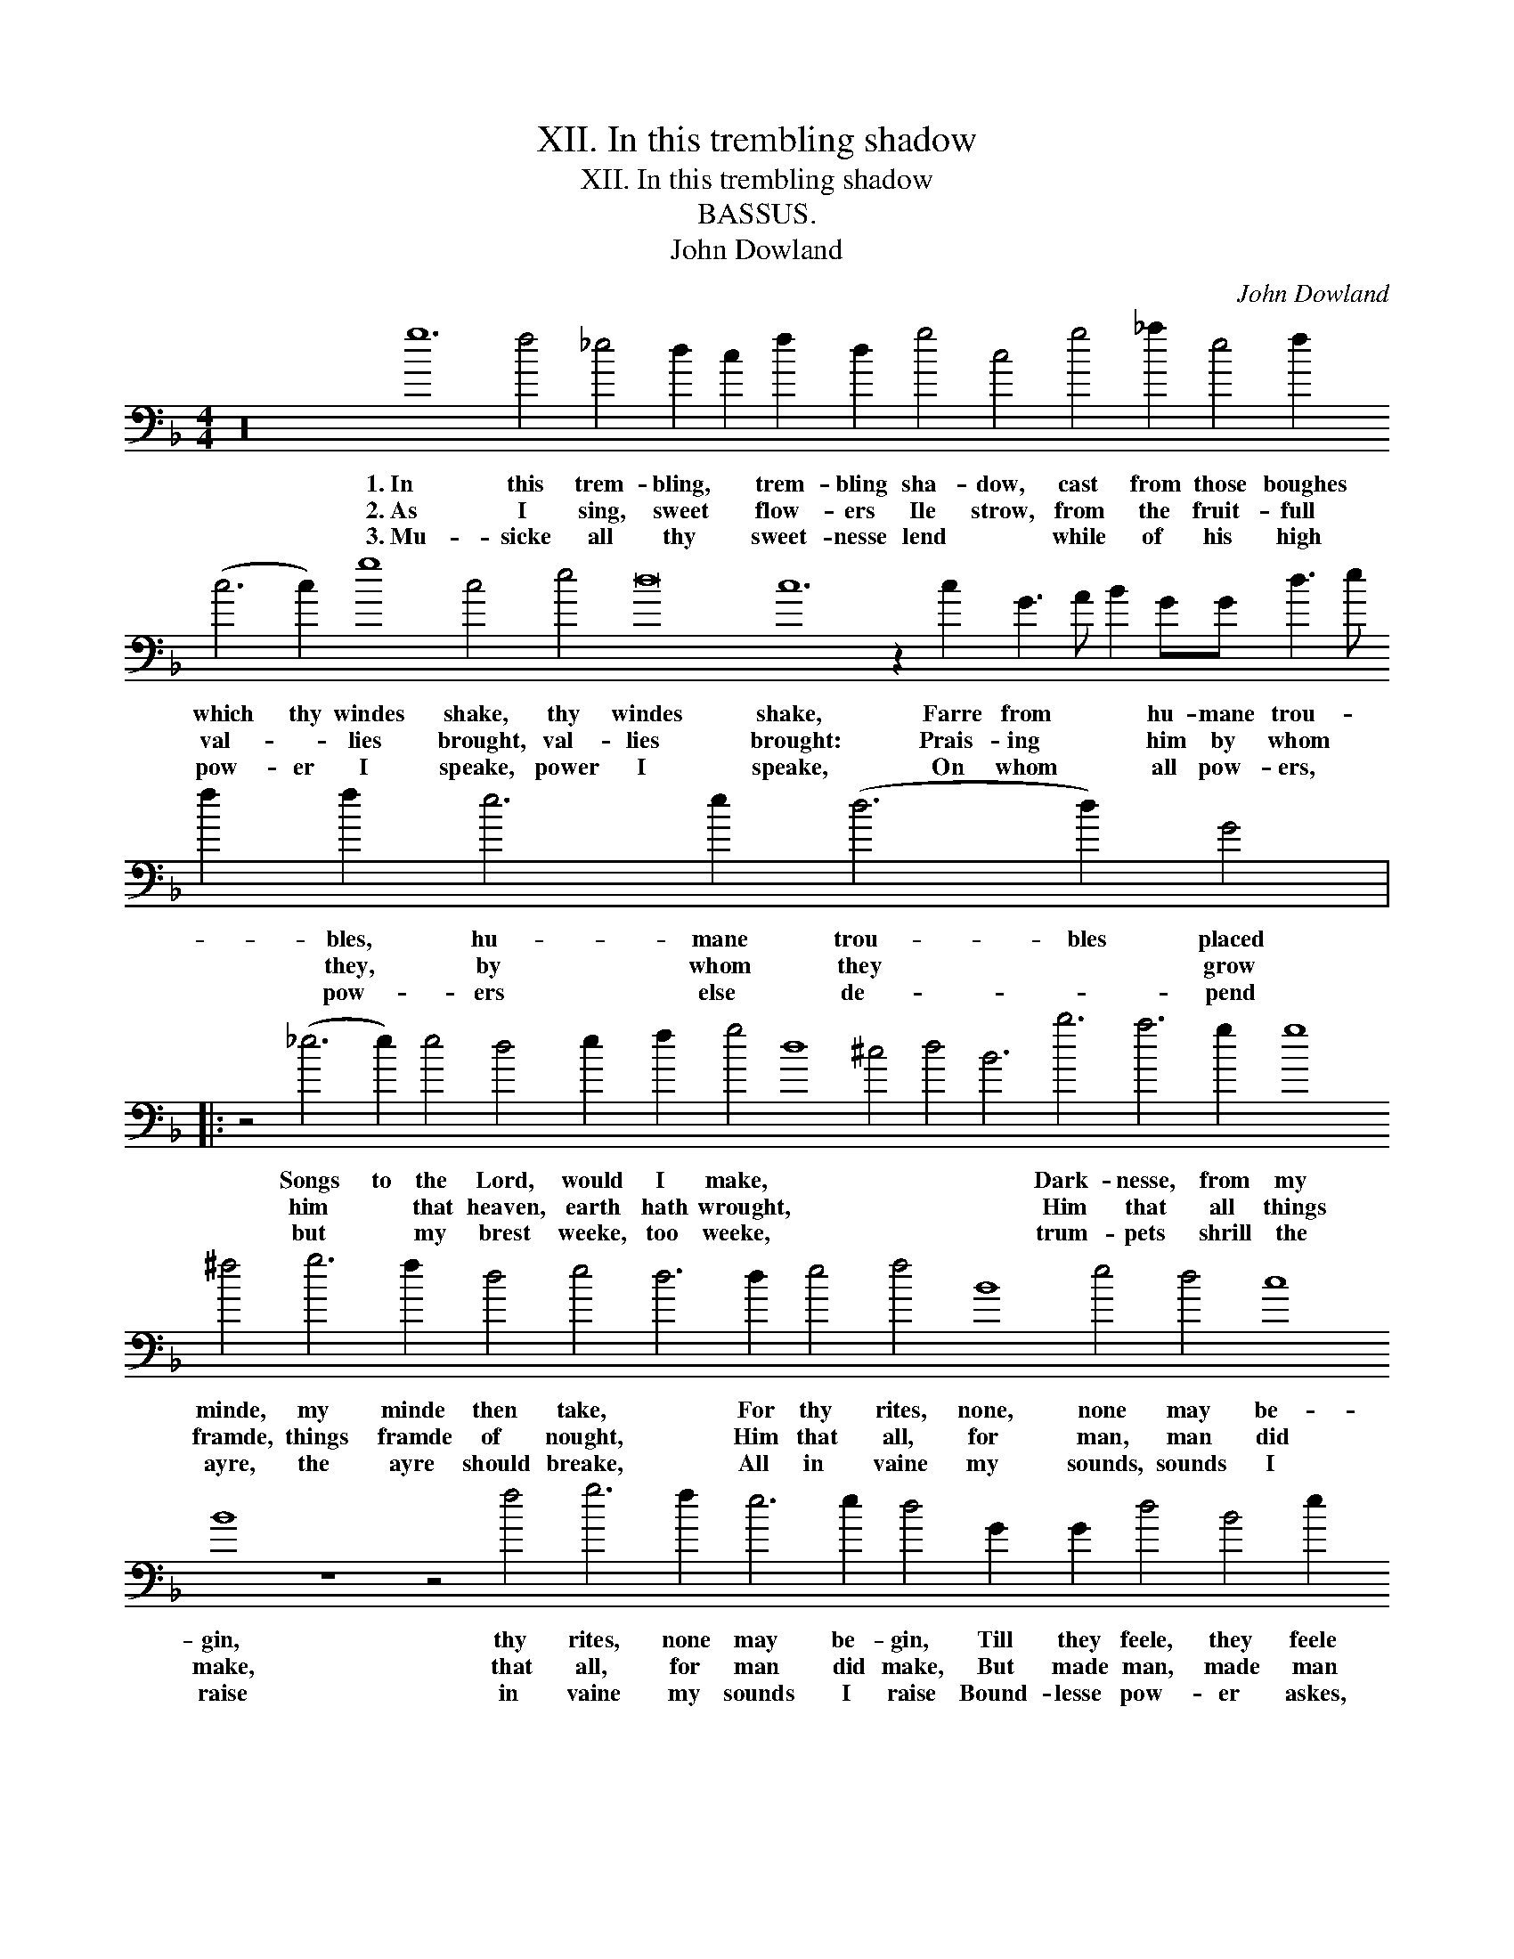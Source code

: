 X:1
T:XII. In this trembling shadow
T:XII. In this trembling shadow
T:BASSUS.
T:John Dowland
C:John Dowland
L:1/8
M:4/4
K:F
V:1 bass transpose=-24 
V:1
 z32 g12 f4 _e4 d2 c2 f2 d2 g4 c4 g4 _a2 e4 f2 (c6 c2) g8 c4 e4 d16 c12 z2 c2 G3 A B2 GG d3 e f2 f2 e6 e2 (d6 d2) G4 |: %1
w: 1.~In this trem- bling, * trem- bling sha- dow, cast from those boughes which thy windes shake, thy windes shake, Farre from * * hu- mane trou- * * bles, hu- mane trou- bles placed|
w: 2.~As I sing, sweet * flow- ers Ile strow, from the fruit- full val- * lies brought, val- lies brought: Prais- ing * * him by whom * * they, by whom they * grow|
w: 3.~Mu- sicke all thy * sweet- nesse lend * while of his high pow- er I speake, power I speake, On whom * * all pow- ers, * * pow- ers else de- * pend|
 z4 (_e6 e2) e4 d4 e2 f2 g4 d8 ^c4 d4 B6 b6 a6 g2 g8 ^f4 g6 f2 d4 e4 d6 d2 e4 f4 B8 e4 d4 c8 B8 z8 z4 f4 g6 f2 e6 e2 d4 G2 G2 d4 B4 e2 d2 c4 d6 d2 !fermata!G8 :| %2
w: Songs to the Lord, would I make, * * * * Dark- nesse, from my minde, my minde then take, * For thy rites, none, none may be- gin, thy rites, none may be- gin, Till they feele, they feele thy * light with- in.|
w: him * that heaven, earth hath wrought, * * * * Him that all things framde, things framde of nought, * Him that all, for man, man did make, that all, for man did make, But made man, made man for * his own sake.|
w: but * my brest weeke, too weeke, * * * * trum- pets shrill the ayre, the ayre should breake, * All in vaine my sounds, sounds I raise in vaine my sounds I raise Bound- lesse pow- er askes, power askes * bound- lesse|

